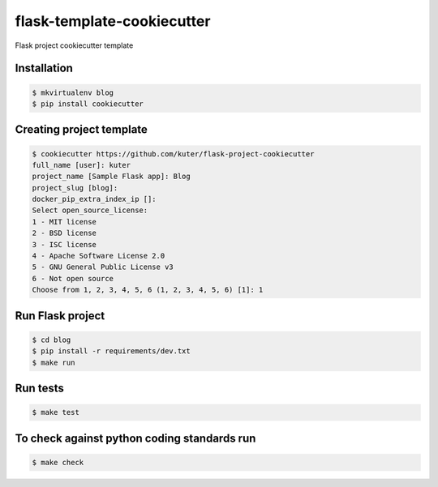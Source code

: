 flask-template-cookiecutter
===========================

Flask project cookiecutter template

Installation
------------

.. code:: bash

   $ mkvirtualenv blog
   $ pip install cookiecutter

Creating project template
-------------------------

.. code:: bash

   $ cookiecutter https://github.com/kuter/flask-project-cookiecutter
   full_name [user]: kuter
   project_name [Sample Flask app]: Blog
   project_slug [blog]:
   docker_pip_extra_index_ip []:
   Select open_source_license:
   1 - MIT license
   2 - BSD license
   3 - ISC license
   4 - Apache Software License 2.0
   5 - GNU General Public License v3
   6 - Not open source
   Choose from 1, 2, 3, 4, 5, 6 (1, 2, 3, 4, 5, 6) [1]: 1

Run Flask project
-----------------

.. code:: bash

   $ cd blog
   $ pip install -r requirements/dev.txt
   $ make run

Run tests
---------

.. code:: bash

   $ make test

To check against python coding standards run
--------------------------------------------

.. code:: bash

   $ make check
